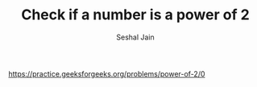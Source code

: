 #+TITLE: Check if a number is a power of 2
#+AUTHOR: Seshal Jain
#+TAGS[]: bit
https://practice.geeksforgeeks.org/problems/power-of-2/0
